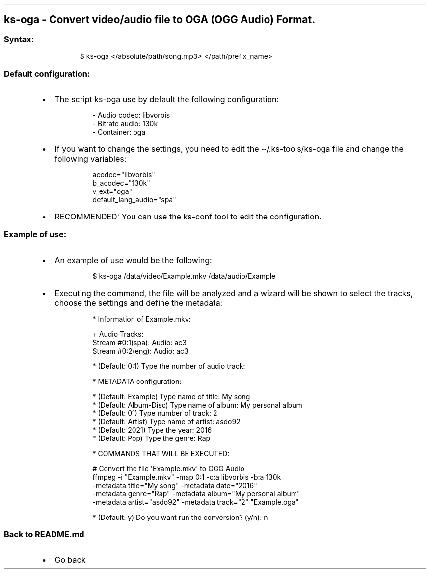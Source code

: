 .\" Automatically generated by Pandoc 3.1.11.1
.\"
.TH "" "" "" "" ""
.SH ks\-oga \- Convert video/audio file to OGA (OGG Audio) Format.
.SS Syntax:
.IP
.EX
$ ks\-oga </absolute/path/song.mp3> </path/prefix_name>
.EE
.SS Default configuration:
.IP \[bu] 2
The script \f[CR]ks\-oga\f[R] use by default the following
configuration:
.RS 2
.IP
.EX
\- Audio codec: libvorbis
\- Bitrate audio: 130k
\- Container: oga
.EE
.RE
.IP \[bu] 2
If you want to change the settings, you need to edit the
\f[CR]\[ti]/.ks\-tools/ks\-oga\f[R] file and change the following
variables:
.RS 2
.IP
.EX
acodec=\[dq]libvorbis\[dq]
b_acodec=\[dq]130k\[dq]
v_ext=\[dq]oga\[dq]
default_lang_audio=\[dq]spa\[dq]
.EE
.RE
.IP \[bu] 2
RECOMMENDED: You can use the ks\-conf tool to edit the configuration.
.SS Example of use:
.IP \[bu] 2
An example of use would be the following:
.RS 2
.IP
.EX
$ ks\-oga /data/video/Example.mkv /data/audio/Example
.EE
.RE
.IP \[bu] 2
Executing the command, the file will be analyzed and a wizard will be
shown to select the tracks, choose the settings and define the metadata:
.RS 2
.IP
.EX
* Information of Example.mkv:

+ Audio Tracks:
Stream #0:1(spa): Audio: ac3
Stream #0:2(eng): Audio: ac3

* (Default: 0:1) Type the number of audio track: 

* METADATA configuration:

* (Default: Example) Type name of title: My song
* (Default: Album\-Disc) Type name of album: My personal album
* (Default: 01) Type number of track: 2
* (Default: Artist) Type name of artist: asdo92
* (Default: 2021) Type the year: 2016
* (Default: Pop) Type the genre: Rap

* COMMANDS THAT WILL BE EXECUTED:

  # Convert the file \[aq]Example.mkv\[aq] to OGG Audio
  ffmpeg \-i \[dq]Example.mkv\[dq] \-map 0:1 \-c:a libvorbis \-b:a 130k 
  \-metadata title=\[dq]My song\[dq] \-metadata date=\[dq]2016\[dq] 
  \-metadata genre=\[dq]Rap\[dq] \-metadata album=\[dq]My personal album\[dq] 
  \-metadata artist=\[dq]asdo92\[dq] \-metadata track=\[dq]2\[dq] \[dq]Example.oga\[dq]

* (Default: y) Do you want run the conversion? (y/n): n
.EE
.RE
.SS Back to README.md
.IP \[bu] 2
Go back
